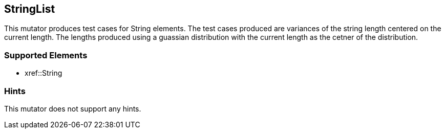 <<<
[[Mutators_StringList]]
== StringList

This mutator produces test cases for String elements. The test cases produced are variances of the string length centered on the current length. The lengths produced using a guassian distribution with the current length as the cetner of the distribution.

=== Supported Elements

 * xref::String

=== Hints

This mutator does not support any hints.
